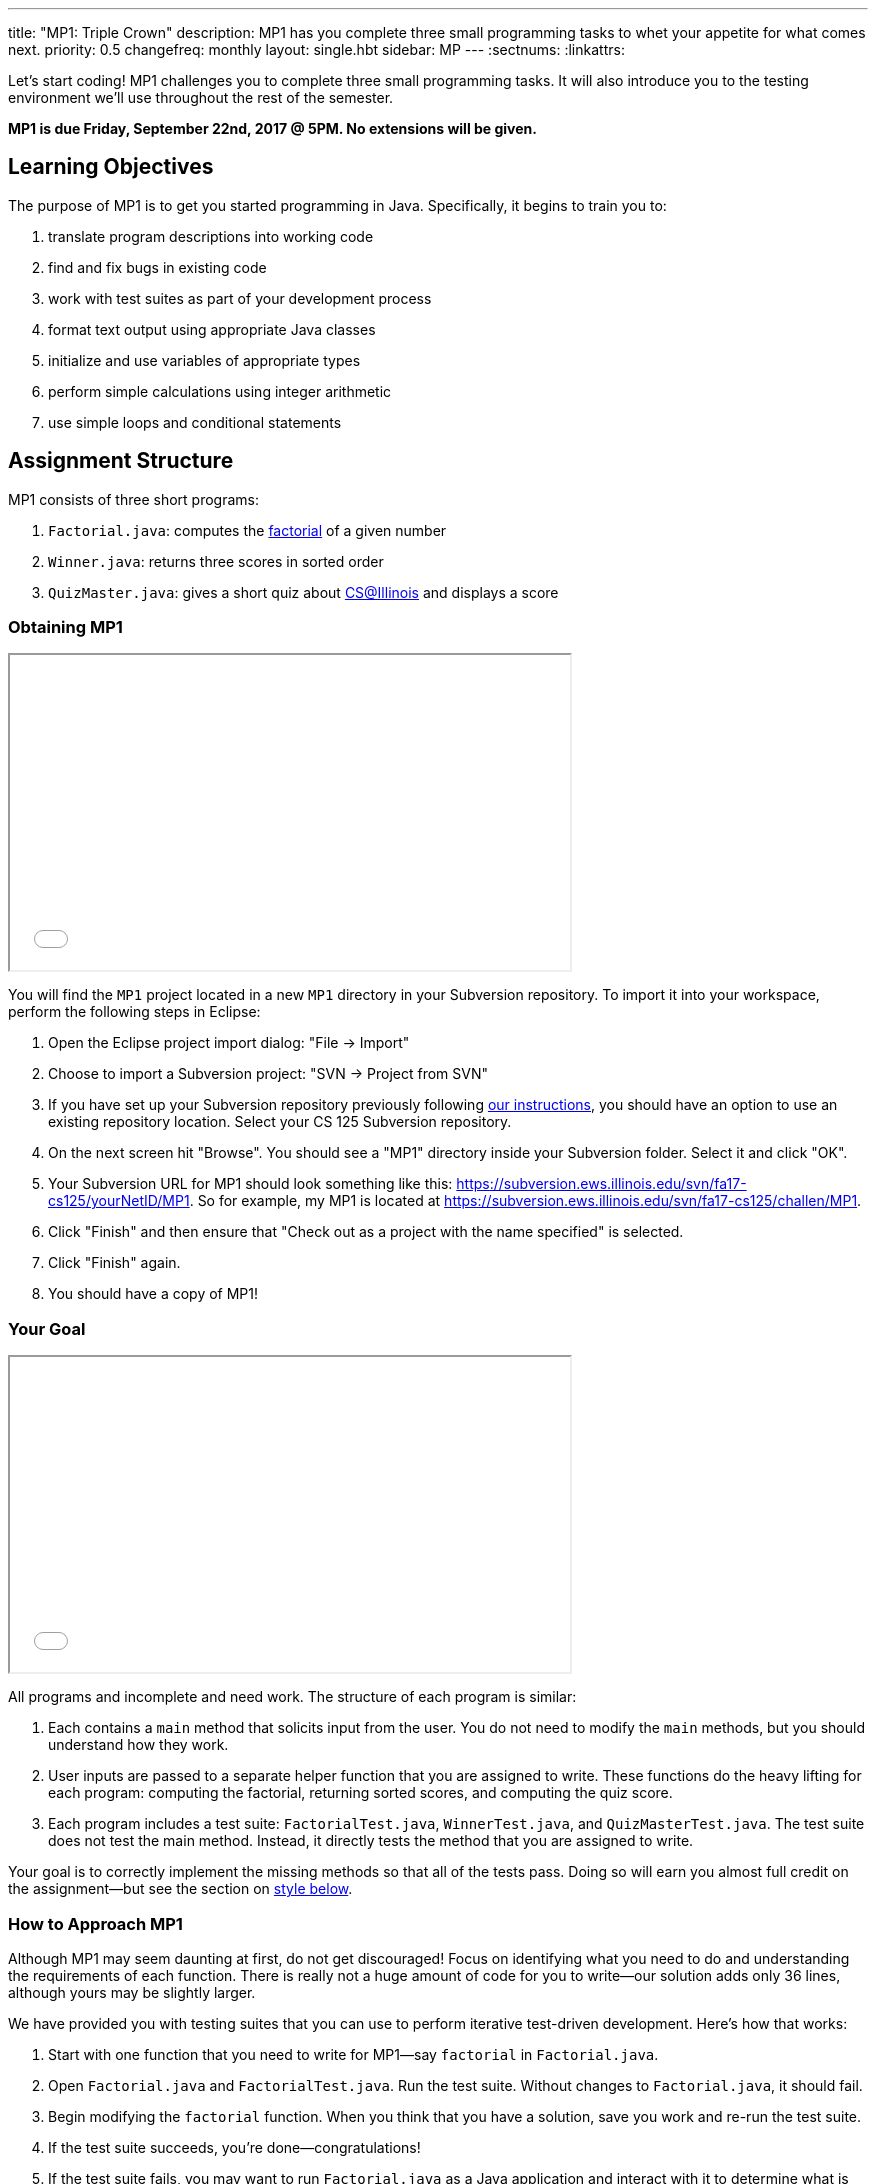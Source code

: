 ---
title: "MP1: Triple Crown"
description:
  MP1 has you complete three small programming tasks to whet your appetite for
  what comes next.
priority: 0.5
changefreq: monthly
layout: single.hbt
sidebar: MP
---
:sectnums:
:linkattrs:

[.lead]
//
Let's start coding!
//
MP1 challenges you to complete three small programming tasks.
//
It will also introduce you to the testing environment we'll use throughout the
rest of the semester.

*MP1 is due Friday, September 22nd, 2017 @ 5PM. No extensions will be given.*

[[objectives]]
== Learning Objectives

The purpose of MP1 is to get you started programming in Java.
//
Specifically, it begins to train you to:

. translate program descriptions into working code
//
. find and fix bugs in existing code
//
. work with test suites as part of your development process
//
. format text output using appropriate Java classes
//
. initialize and use variables of appropriate types
//
. perform simple calculations using integer arithmetic
//
. use simple loops and conditional statements

[[structure]]
== Assignment Structure

MP1 consists of three short programs:

. `Factorial.java`: computes the https://en.wikipedia.org/wiki/Factorial[factorial]
of a given number
//
. `Winner.java`: returns three scores in sorted order
//
. `QuizMaster.java`: gives a short quiz about https://cs.illinois.edu/[CS@Illinois]
and displays a score

[[getting]]
=== Obtaining MP1

++++
<div class="row justify-content-center mt-3 mb-3">
  <div class="col-12 col-lg-8">
    <div class="embed-responsive embed-responsive-4by3">
      <iframe class="embed-responsive-item" width="560" height="315" src="//www.youtube.com/embed/bGadrGxP9-U" allowfullscreen></iframe>
    </div>
  </div>
</div>
++++

You will find the `MP1` project located in a new `MP1` directory in your
Subversion repository.
//
To import it into your workspace, perform the following steps in Eclipse:

. Open the Eclipse project import dialog: "File &rarr; Import"
//
. Choose to import a Subversion project: "SVN &rarr; Project from SVN"
//
. If you have set up your Subversion repository previously following
//
link:/MP/subversion[our instructions],
//
you should have an option to use an existing repository location.
//
Select your CS 125 Subversion repository.
//
. On the next screen hit "Browse".
//
You should see a "MP1" directory inside your Subversion folder.
//
Select it and click "OK".
//
. Your Subversion URL for MP1 should look something like this:
//
link:https://subversion.ews.illinois.edu/svn/fa17-cs125/yourNetID/MP1[https://subversion.ews.illinois.edu/svn/fa17-cs125/yourNetID/MP1, role="noclick link_exception"].
//
So for example, my MP1 is located at
//
link:https://subversion.ews.illinois.edu/svn/fa17-cs125/challen/MP1[https://subversion.ews.illinois.edu/svn/fa17-cs125/challen/MP1, role="noclick link_exception"].
//
. Click "Finish" and then ensure that "Check out as a project with the name
specified" is selected.
//
. Click "Finish" again.
//
. You should have a copy of MP1!

[[requirements]]
=== Your Goal

++++
<div class="row justify-content-center mt-3 mb-3">
  <div class="col-12 col-lg-8">
    <div class="embed-responsive embed-responsive-4by3">
      <iframe class="embed-responsive-item" width="560" height="315" src="//www.youtube.com/embed/yPR3R8i06e0" allowfullscreen></iframe>
    </div>
  </div>
</div>
++++

All programs and incomplete and need work.
//
The structure of each program is similar:

. Each contains a `main` method that solicits input from the user.
//
You do not need to modify the `main` methods, but you should understand how they
work.
//
. User inputs are passed to a separate helper function that you are assigned to
write.
//
These functions do the heavy lifting for each program: computing the factorial,
returning sorted scores, and computing the quiz score.
//
. Each program includes a test suite: `FactorialTest.java`, `WinnerTest.java`,
and `QuizMasterTest.java`.
//
The test suite does not test the main method.
//
Instead, it directly tests the method that you are assigned to write.

Your goal is to correctly implement the missing methods so that all of the tests
pass.
//
Doing so will earn you almost full credit on the assignment&mdash;but see the
section on <<style, style below>>.

[[approach]]
=== How to Approach MP1

Although MP1 may seem daunting at first, do not get discouraged!
//
Focus on identifying what you need to do and understanding the requirements of
each function.
//
There is really not a huge amount of code for you to write&mdash;our solution
adds only 36 lines, although yours may be slightly larger.

We have provided you with testing suites that you can use to perform iterative
test-driven development.
//
Here's how that works:

. Start with one function that you need to write for MP1&mdash;say `factorial`
in `Factorial.java`.
//
. Open `Factorial.java` and `FactorialTest.java`.
//
Run the test suite.
//
Without changes to `Factorial.java`, it should fail.
//
. Begin modifying the `factorial` function.
//
When you think that you have a solution, save you work and re-run the test
suite.
//
. If the test suite succeeds, you're done&mdash;congratulations!
//
. If the test suite fails, you may want to run `Factorial.java` as a Java
application and interact with it to determine what is wrong.
//
Perhaps you are calculating the factorial of 2 correctly, but the factorial of 3
incorrectly?
//
Interactive testing can help diagnose these kinds of problems.

In general *the fewer lines of code you write before running a test, the
better.*
//
When you are starting out, it is easy to introduce bugs into your code.
//
Bugs are easiest to catch one-by-one, and so the fewer lines of untested code
the more likely you are to identify errors in your logic or implementation.

[[grading]]
== Grading

MP1 is worth 100 points total, broken down as follows:

. *30 points*: `Factorial.java`
  ** *10 points* for submitting code that compiles
  ** *10 points* each for two non-trivial test cases
. *30 points*: `Winner.java`
  ** *10 points* for submitting code that compiles
  ** *20 points* for passing the test
. *30 points*: `QuizMaster.java`
  ** *10 points* for submitting code that compiles
  ** *20 points* for passing the test
. *10 points* for no `checkstyle` violations

[[testing]]
=== Test Cases

++++
<div class="row justify-content-center mt-3 mb-3">
  <div class="col-12 col-lg-8">
    <div class="embed-responsive embed-responsive-4by3">
      <iframe class="embed-responsive-item" width="560" height="315" src="//www.youtube.com/embed/qSiK-vTMkHY" allowfullscreen></iframe>
    </div>
  </div>
</div>
++++

You should carefully review the test cases in `FactorialTest.java`,
`WinnerTest.java`, and `QuizMasterTest.java`.
//
The MP1 testing suite follows a common pattern where functions are tested
against pre-computed inputs and outputs.
//
So, for example, when testing `Winner.java`, we compute the correct answer for a
small subset of test cases and use this to determine whether your solution works
in all cases.

Automated testing is a hugely important part of modern software development.
//
Just like computers are good at running programs, they are also good at running
programs to debug other programs.
//
Independently developing a method and the function that tests it allows the two
to support each other.
//
The test may find errors in the method, and, the method may also identify errors
in the test.

[[autograding]]
=== Autograding

++++
<div class="row justify-content-center mt-3 mb-3">
  <div class="col-12 col-lg-8">
    <div class="embed-responsive embed-responsive-4by3">
      <iframe class="embed-responsive-item" width="560" height="315" src="//www.youtube.com/embed/pRNte-Dkpko" allowfullscreen></iframe>
    </div>
  </div>
</div>
++++

We have provided you with an autograding script that you can use to estimate
your current grade as often as you want.
//
The Eclipse project contains a launcher that will run the autograder for MP1.

Unless you have modified the test cases or autograder configuration files, the
autograding output should equal the score that you will earn when you submit.
//
If you modify our test cases or the autograding configuration, all bets are off.

[[style]]
=== Style Points

++++
<div class="row justify-content-center mt-3 mb-3">
  <div class="col-12 col-lg-8">
    <div class="embed-responsive embed-responsive-4by3">
      <iframe class="embed-responsive-item" width="560" height="315" src="//www.youtube.com/embed/Bu5ARjjy05E" allowfullscreen></iframe>
    </div>
  </div>
</div>
++++

90 points on MP1 are for correctly implementing the required functions.
//
The other 10 points are for _style_.
//
Writing readable code according to a style guideline is extremely important, and
we are going to help you get into this habit right from the start.
//
Every software development company and most active open-source projects maintain
style guidelines.
//
Adhering to them will help others understand and integrate your contributions.

We have configured the `checkstyle` plugin to enforce a variant of the
//
http://checkstyle.sourceforge.net/sun_style.html[Sun Java coding style].
//
We have also configured Eclipse to generate code that meets this standard.
//
So you should not have to fight with Eclipse too much to avoid `checkstyle`
violations.

However, the `checkstyle` plugin does require you to add
//
https://en.wikipedia.org/wiki/Javadoc[Javadoc]
//
comments, and also avoid the use of so-called
https://stackoverflow.com/questions/47882/what-is-a-magic-number-and-why-is-it-bad[_magic
numbers_].
//
You may find these requirements a bit annoying at first, but we trust that you
will get used to them.

[[submitting]]
== Submitting Your Work

++++
<div class="row justify-content-center mt-3 mb-3">
  <div class="col-12 col-lg-8">
    <div class="embed-responsive embed-responsive-4by3">
      <iframe class="embed-responsive-item" width="560" height="315" src="//www.youtube.com/embed/HBAKMO3gNic" allowfullscreen></iframe>
    </div>
  </div>
</div>
++++

Overall you should refer to link:/MP/subversion[our instructions for using
Subversion].
//
Commit early and often!
//
You only earn credit for the version of your code that is committed to your
repository, so ensure that we have your best submission before the deadline.
